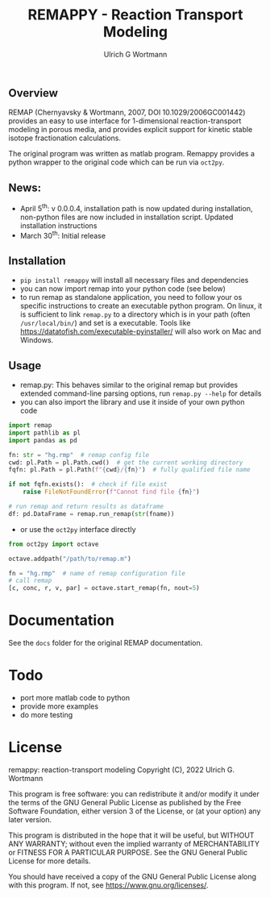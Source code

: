 #+TITLE: REMAPPY - Reaction Transport Modeling
#+AUTHOR:Ulrich G Wortmann
#+OX-IPYNB-LANGUAGE: ipython
#+STARTUP: showall 
#+STARTUP: latexpreview
#+OPTIONS: todo:nil tasks:nil tags:nil toc:nil
#+PROPERTY: header-args :eval never-export
#+EXCLUDE_TAGS: noexport
#+LATEX_HEADER: \usepackage{breakurl}
#+LATEX_HEADER: \usepackage{newuli}
#+LATEX_HEADER: \usepackage{uli-german-paragraphs}
#+latex_header: \usepackage{natbib}
#+latex_header: \usepackage{natmove}

** Overview

REMAP (Chernyavsky & Wortmann, 2007, DOI 10.1029/2006GC001442)
provides an easy to use interface for 1-dimensional reaction-transport
modeling in porous media, and provides explicit support for kinetic
stable isotope fractionation calculations.

The original program was written as matlab program. Remappy provides a python wrapper to the original code which can be run via =oct2py=. 

** News:

 - April 5^{th}: v 0.0.0.4, installation path is now updated during
   installation, non-python files are now included in installation
   script. Updated installation instructions
 - March 30^{th}: Initial release

** Installation

- =pip install remappy= will install all necessary files and dependencies
- you can now import remap into your python code (see below)
- to run remap as standalone application, you need to follow your os
  specific instructions to create an executable python program. On
  linux, it is sufficient to link =remap.py= to a directory which is
  in your path (often =/usr/local/bin/=) and set is a
  executable. Tools like
  https://datatofish.com/executable-pyinstaller/ will also work on Mac
  and Windows.

** Usage

 - remap.py: This behaves similar to the original remap but provides extended command-line parsing options, run =remap.py --help= for details
 - you can also import the library and use it inside of your own python code
#+BEGIN_SRC python
import remap
import pathlib as pl
import pandas as pd

fn: str = "hg.rmp"  # remap config file
cwd: pl.Path = pl.Path.cwd()  # get the current working directory
fqfn: pl.Path = pl.Path(f"{cwd}/{fn}")  # fully qualified file name

if not fqfn.exists():  # check if file exist
    raise FileNotFoundError(f"Cannot find file {fn}")

# run remap and return results as dataframe
df: pd.DataFrame = remap.run_remap(str(fname))
#+END_SRC
 - or use the =oct2py= interface directly
#+BEGIN_SRC python
from oct2py import octave

octave.addpath("/path/to/remap.m")

fn = "hg.rmp"  # name of remap configuration file
# call remap
[c, conc, r, v, par] = octave.start_remap(fn, nout=5)
#+END_SRC

* Documentation
See the =docs= folder for the original REMAP documentation.

* Todo

   - port more matlab code to python
   - provide more examples
   - do more testing

* License

     remappy: reaction-transport modeling 
     Copyright (C), 2022 Ulrich G. Wortmann

     This program is free software: you can redistribute it and/or modify
     it under the terms of the GNU General Public License as published by
     the Free Software Foundation, either version 3 of the License, or
     (at your option) any later version.

     This program is distributed in the hope that it will be useful,
     but WITHOUT ANY WARRANTY; without even the implied warranty of
     MERCHANTABILITY or FITNESS FOR A PARTICULAR PURPOSE. See the
     GNU General Public License for more details.

     You should have received a copy of the GNU General Public License
     along with this program. If not, see <https://www.gnu.org/licenses/>.

